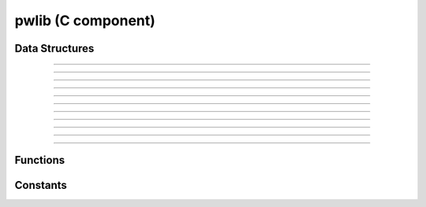 
pwlib (C component)
===================

Data Structures
---------------

.. doxygenstruct:: intpair
.. graphviz:: doxygen/html/structintpair__coll__graph.dot

---------------

.. doxygenstruct:: alnscores
.. graphviz:: doxygen/html/structalnscores__coll__graph.dot

---------------

.. doxygenstruct:: alnframe
.. graphviz:: doxygen/html/structalnframe__coll__graph.dot

---------------

.. doxygenstruct:: std_alnparams
.. graphviz:: doxygen/html/structstd__alnparams__coll__graph.dot

---------------

.. doxygenstruct:: banded_alnparams
.. graphviz:: doxygen/html/structbanded__alnparams__coll__graph.dot

---------------

.. doxygenstruct:: alnprob
.. graphviz:: doxygen/html/structalnprob__coll__graph.dot

---------------

.. doxygenstruct:: alnchoice
.. graphviz:: doxygen/html/structalnchoice__coll__graph.dot

---------------

.. doxygenstruct:: dpcell
.. graphviz:: doxygen/html/structdpcell__coll__graph.dot

---------------

.. doxygenstruct:: dptable
.. graphviz:: doxygen/html/structdptable__coll__graph.dot

---------------

.. doxygenstruct:: alignment
.. graphviz:: doxygen/html/structalignment__coll__graph.dot

---------------

.. doxygenstruct:: seedext_params
.. graphviz:: doxygen/html/structseedext__params__coll__graph.dot

---------------


Functions
---------
.. doxygenfunction:: dptable_init
.. doxygenfunction:: dptable_free
.. doxygenfunction:: dptable_traceback
.. doxygenfunction:: dptable_solve
.. doxygenfunction:: extend
.. doxygenfunction:: extend_1d
.. doxygenfunction:: extend_1d_once

Constants
---------
.. doxygenenum:: alnmode
.. doxygenenum:: std_alntype
.. doxygenenum:: banded_alntype
